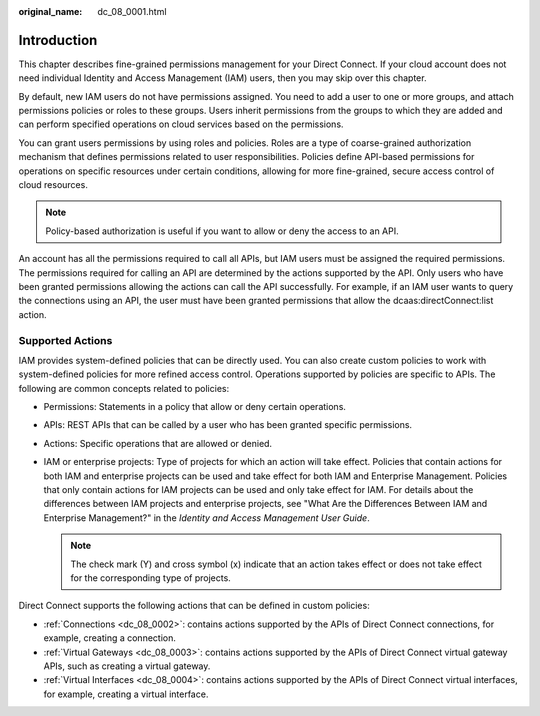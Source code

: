 :original_name: dc_08_0001.html

.. _dc_08_0001:

Introduction
============

This chapter describes fine-grained permissions management for your Direct Connect. If your cloud account does not need individual Identity and Access Management (IAM) users, then you may skip over this chapter.

By default, new IAM users do not have permissions assigned. You need to add a user to one or more groups, and attach permissions policies or roles to these groups. Users inherit permissions from the groups to which they are added and can perform specified operations on cloud services based on the permissions.

You can grant users permissions by using roles and policies. Roles are a type of coarse-grained authorization mechanism that defines permissions related to user responsibilities. Policies define API-based permissions for operations on specific resources under certain conditions, allowing for more fine-grained, secure access control of cloud resources.

.. note::

   Policy-based authorization is useful if you want to allow or deny the access to an API.

An account has all the permissions required to call all APIs, but IAM users must be assigned the required permissions. The permissions required for calling an API are determined by the actions supported by the API. Only users who have been granted permissions allowing the actions can call the API successfully. For example, if an IAM user wants to query the connections using an API, the user must have been granted permissions that allow the dcaas:directConnect:list action.

Supported Actions
-----------------

IAM provides system-defined policies that can be directly used. You can also create custom policies to work with system-defined policies for more refined access control. Operations supported by policies are specific to APIs. The following are common concepts related to policies:

-  Permissions: Statements in a policy that allow or deny certain operations.
-  APIs: REST APIs that can be called by a user who has been granted specific permissions.
-  Actions: Specific operations that are allowed or denied.
-  IAM or enterprise projects: Type of projects for which an action will take effect. Policies that contain actions for both IAM and enterprise projects can be used and take effect for both IAM and Enterprise Management. Policies that only contain actions for IAM projects can be used and only take effect for IAM. For details about the differences between IAM projects and enterprise projects, see "What Are the Differences Between IAM and Enterprise Management?" in the *Identity and Access Management User Guide*.

   .. note::

      The check mark (Y) and cross symbol (x) indicate that an action takes effect or does not take effect for the corresponding type of projects.

Direct Connect supports the following actions that can be defined in custom policies:

-  :ref:`Connections <dc_08_0002>`: contains actions supported by the APIs of Direct Connect connections, for example, creating a connection.
-  :ref:`Virtual Gateways <dc_08_0003>`: contains actions supported by the APIs of Direct Connect virtual gateway APIs, such as creating a virtual gateway.
-  :ref:`Virtual Interfaces <dc_08_0004>`: contains actions supported by the APIs of Direct Connect virtual interfaces, for example, creating a virtual interface.
